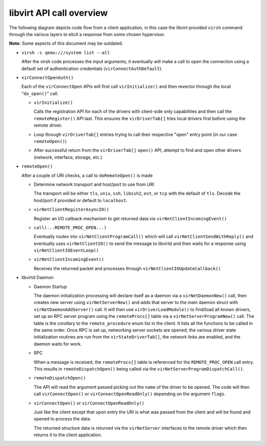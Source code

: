 =========================
libvirt API call overview
=========================

The following diagram depicts code flow from a client application, in this case
the libvirt provided ``virsh`` command through the various layers to elicit a
response from some chosen hypervisor.

**Note:** Some aspects of this document may be outdated.

.. image:: ../../images/libvirt-virConnect-example.png
   :alt: virConnectOpen calling sequence

-  ``virsh -c qemu:///system list --all``

   After the virsh code processes the input arguments, it eventually will make a
   call to open the connection using a default set of authentication credentials
   (``virConnectAuthDefault``).

-  ``virConnectOpenAuth()``

   Each of the ``virConnectOpen`` APIs will first call ``virInitialize()`` and
   then revector through the local "``do_open()``" call.

   -  ``virInitialize()``

      Calls the registration API for each of the drivers with client-side only
      capabilities and then call the ``remoteRegister()`` API last. This
      ensures the ``virDriverTab[]`` tries local drivers first before using the
      remote driver.

   -  Loop through ``virDriverTab[]`` entries trying to call their respective
      "open" entry point (in our case ``remoteOpen()``)

   -  After successful return from the ``virDriverTab[]`` ``open()`` API,
      attempt to find and open other drivers (network, interface, storage, etc.)

-  ``remoteOpen()``

   After a couple of URI checks, a call to ``doRemoteOpen()`` is made

   -  Determine network transport and host/port to use from URI

      The transport will be either ``tls``, ``unix``, ``ssh``, ``libssh2``,
      ``ext``, or ``tcp`` with the default of ``tls``. Decode the host/port if
      provided or default to ``localhost``.

   -  ``virNetClientRegisterAsyncIO()``

      Register an I/O callback mechanism to get returned data via
      ``virNetClientIncomingEvent()``

   -  ``call(...REMOTE_PROC_OPEN...)``

      Eventually routes into ``virNetClientProgramCall()`` which will call
      ``virNetClientSendWithReply()`` and eventually uses ``virNetClientIO()``
      to send the message to libvirtd and then waits for a response using
      ``virNetClientIOEventLoop()``

   -  ``virNetClientIncomingEvent()``

      Receives the returned packet and processes through
      ``virNetClientIOUpdateCallback()``

-  libvirtd Daemon

   -  Daemon Startup

      The daemon initialization processing will declare itself as a daemon via a
      ``virNetDaemonNew()`` call, then creates new server using
      ``virNetServerNew()`` and adds that server to the main daemon struct with
      ``virNetDaemonAddServer()`` call. It will then use
      ``virDriverLoadModule()`` to find/load all known drivers, set up an RPC
      server program using the ``remoteProcs[]`` table via a
      ``virNetServerProgramNew()`` call. The table is the corollary to the
      ``remote_procedure`` enum list in the client. It lists all the functions
      to be called in the same order. Once RPC is set up, networking server
      sockets are opened, the various driver state initialization routines are
      run from the ``virStateDriverTab[]``, the network links are enabled, and
      the daemon waits for work.

   -  RPC

      When a message is received, the ``remoteProcs[]`` table is referenced for
      the ``REMOTE_PROC_OPEN`` call entry. This results in
      ``remoteDispatchOpen()`` being called via the
      ``virNetServerProgramDispatchCall()``.

   -  ``remoteDispatchOpen()``

      The API will read the argument passed picking out the ``name`` of the
      driver to be opened. The code will then call ``virConnectOpen()`` or
      ``virConnectOpenReadOnly()`` depending on the argument ``flags``.

   -  ``virConnectOpen()`` or ``virConnectOpenReadOnly()``

      Just like the client except that upon entry the URI is what was passed
      from the client and will be found and opened to process the data.

      The returned structure data is returned via the ``virNetServer``
      interfaces to the remote driver which then returns it to the client
      application.
